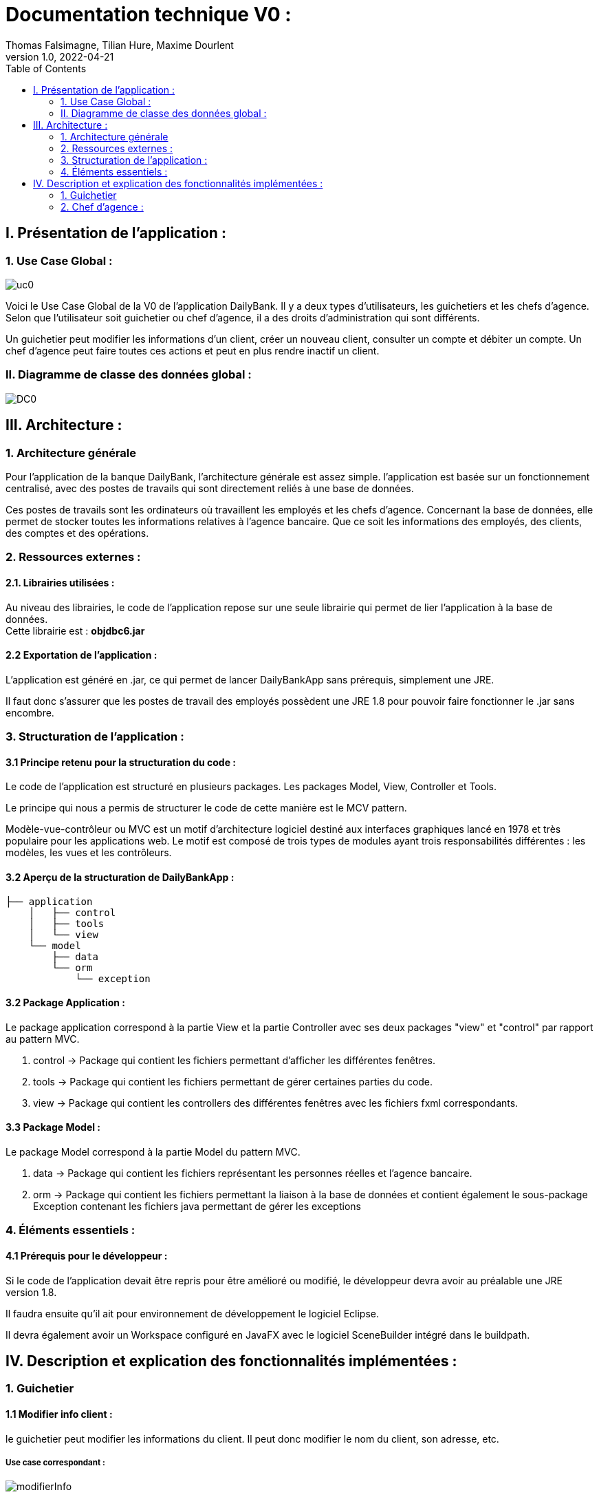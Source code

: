 = Documentation technique V0 :
Thomas Falsimagne, Tilian Hure, Maxime Dourlent
v1.0, 2022-04-21
:toc: 
== I. Présentation de l'application :

=== 1. Use Case Global :

image::images/uc0.svg[]

[.text-justify]
Voici le Use Case Global de la V0 de l'application DailyBank.
Il y a deux types d'utilisateurs, les guichetiers et les chefs d'agence.
Selon que l'utilisateur soit guichetier ou chef d'agence, il a des droits d'administration qui sont différents.
[.text-justify]
Un guichetier peut modifier les informations d'un client, créer un nouveau client, consulter un compte et débiter un compte.
Un chef d'agence peut faire toutes ces actions et peut en plus rendre inactif un client.

=== II. Diagramme de classe des données global :

image::images/DC0.svg[]



== III. Architecture :

=== 1. Architecture générale

[.text-justify]
Pour l'application de la banque DailyBank, l'architecture générale est assez simple.
l'application est basée sur un fonctionnement centralisé, avec des postes de travails
qui sont directement reliés à une base de données.

[.text-justify]
Ces postes de travails sont les ordinateurs où travaillent les employés et les chefs d'agence.
Concernant la base de données, elle permet de stocker toutes les informations relatives à l'agence bancaire.
Que ce soit les informations des employés, des clients, des comptes et des opérations.

=== 2. Ressources externes :
==== 2.1. Librairies utilisées :

[.text-justify]
Au niveau des librairies, le code de l'application repose sur une seule librairie qui permet de lier l'application à la base de données. +
Cette librairie est : *objdbc6.jar*

==== 2.2 Exportation de l'application : 

[.text-justify]
L'application est généré en .jar, ce qui permet de lancer DailyBankApp sans
prérequis, simplement une JRE.

[.text-justify]
Il faut donc s'assurer que les postes de travail des employés possèdent une JRE 1.8 pour pouvoir faire fonctionner
le .jar sans encombre.

=== 3. Structuration de l'application :
[.text-justify]

==== 3.1 Principe retenu pour la structuration du code : 

Le code de l'application est structuré en plusieurs packages.
Les packages Model, View, Controller et Tools.
[.text-justify]
Le principe qui nous a permis de structurer le code de cette manière est le MCV pattern.

[.text-justify]
Modèle-vue-contrôleur ou MVC est un motif d'architecture logiciel destiné aux interfaces graphiques lancé en 1978 et très populaire pour les applications web. Le motif est composé de trois types de modules ayant trois responsabilités différentes : les modèles, les vues et les contrôleurs.

==== 3.2 Aperçu de la structuration de DailyBankApp : 

[source]
----
├── application
    │   ├── control
    │   ├── tools
    │   └── view
    └── model
        ├── data
        └── orm
            └── exception
----

==== 3.2 Package Application : 

Le package application correspond à la partie View et la partie Controller avec ses deux packages "view" et "control" par rapport au pattern MVC.

. control -> Package qui contient les fichiers permettant d'afficher les différentes fenêtres. 
. tools -> Package qui contient les fichiers permettant de gérer certaines parties du code.
. view -> Package qui contient les controllers des différentes fenêtres avec les fichiers fxml correspondants. 

==== 3.3 Package Model : 
Le package Model correspond à la partie Model du pattern MVC.

. data -> Package qui contient les fichiers représentant les personnes réelles et l'agence bancaire.
. orm -> Package qui contient les fichiers permettant la liaison à la base de données et
contient également le sous-package Exception contenant les fichiers java permettant de gérer les exceptions 

=== 4. Éléments essentiels :

==== 4.1 Prérequis pour le développeur :

[.text-justify]
Si le code de l'application devait être repris pour être amélioré ou modifié, le développeur devra avoir au préalable
une JRE version 1.8.
[.text-justify]
Il faudra ensuite qu'il ait pour environnement de développement le logiciel Eclipse.
[.text-justify]
Il devra également avoir un Workspace configuré en JavaFX avec le logiciel SceneBuilder intégré dans le buildpath.

== IV. Description et explication des fonctionnalités implémentées :

=== 1. Guichetier

==== 1.1 Modifier info client :

le guichetier peut modifier les informations du client. Il peut donc modifier le nom du client, son adresse, etc.

===== Use case correspondant :
image::images/modifierInfo.svg[]

==== Partie du diagramme de classe correspondante :

image::images/modifierClientDC.png[]

[.text-justify]
Ici, cette partie du diagramme de classe est en lecture, nous ne modifions et ne rajoutons rien de plus.

==== Aperçu des principales fonctionnalités : 
[.text-justify]
Pour ce qui est des fonctionnalités concernant la modification des informations d'un client, merci de bien vouloir vous référer à la documentation utilisateur.

==== Classes impliquées, dans quels packages : 

. Application/Control -> ClientsManagement.java, ClientEditorPane.java

. Application/View -> ClientEditorPaneController.java, ClientManagementController.java, 
clientseditorpane.fxml, clientsmanagement.fxml

. Application/Model/data -> Client.java

. Application/Model/orm -> AccessClient.java

==== Éléments essentiels : 

===== Fonctions : 

[.text-justify]
. modifierClient(Client c) -> ClientsManagement.java
. updateClient(Client client) -> AccessClient.java 
. doAjouter() -> ClientEditorPaneController.java
. displayDialog(Client client, EditionMode mode) -> ClientEditorPaneController.java
. doModifierClient() -> ClientManagementController.java

===== Classes :

[.text-justify]
La classe Client.java est très importante également.

==== 1.2 Créer un client :

Il est également possible pour lui de créer un nouveau client.

===== Use case correspondant :
image::images/creerClient.svg[]

==== Partie du diagramme de classe correspondante :

image::images/modifierClientDC.png[]

Ici, cette partie du diagramme de classe est en lecture, nous ne modifions et ne rajoutons rien de plus.


==== Aperçu des principales fonctionnalités : 
[.text-justify]
Pour ce qui est des fonctionnalités concernant la modification des informations d'un client, merci de bien vouloir vous référer à la documentation utilisateur.


==== Classes impliquées, dans quels packages : 

. Application/Control -> ClientsManagement.java, ClientEditorPane.java

. Application/View -> ClientEditorPaneController.java, ClientManagementController.java, clientseditorpane.fxml, clientsmanagement.fxml

. Application/Model/data -> Client.java 

. Application/Model/orm -> AccessClient.java

==== Éléments essentiels : 

===== Fonctions : 

[.text-justify]
. insertClient(Client client) -> AccessClient.java
. nouveauClient() -> ClientManagement.java
. doAjouter() -> ClientEditorPaneController.java
. displayDialog(Client client, EditionMode mode) -> ClientEditorPaneController.java

===== Classes :

[.text-justify]
La classe Client.java est très importante également.


==== 1.3 Consulter un compte :

Le guichetier peut également consulter un compte.

===== Use case correspondant :

image::images/consulterCompte.svg[]

==== Partie du diagramme de classe correspondante :

image::images/compteCourantDC.png[]

[.text-justify]
Ici, cette partie du diagramme de classe est en lecture, nous ne modifions et ne rajoutons rien de plus.


==== Aperçu des principales fonctionnalités : 

[.text-justify]
Pour ce qui est des fonctionnalités concernant la modification des informations d'un client, merci de bien vouloir vous référer à la documentation utilisateur.


==== Classes impliquées, dans quels packages :

. Application/Control -> ComptesManagement.java, CompteEditorPane.java

. Application/View -> ComptesEditorPaneController.java, ComptesManagementController.java, clientseditorpane.fxml, clientsmanagement.fxml

. Application/Model/Data -> CompteCourant.java

. Application/Model/orm -> AccessCompteCourant.java


==== Éléments essentiels : 

===== Fonctions : 

[.text-justify]
. loadList() -> ComptesManagementController.java
. getCompteCourants(int idNumCli) -> AccessCompteCourant.java
. getCompteCourant(int idNumCompte) -> AccessCompteCourant.java
. displayDialog(Client client, CompteCourant cpte, EditionMode mode) -> CompteEditorPaneController.java
. getComptesDunClient() -> ComptesManagement.java

===== Classes :

[.text-justify]
La classe CompteCourant.java est très importante également.


==== 1.4 Débiter un compte :

Il peut débiter un compte

===== Use case correspondant :
image::images/debiterCompte.svg[]

==== Partie du diagramme de classe correspondante :

image::images/débitCompte.png[]

[.text-justify]
Ici, cette partie du diagramme de classe est en lecture, nous ne modifions et ne rajoutons rien de plus.


==== Aperçu des principales fonctionnalités : 

[.text-justify]
Pour ce qui est des fonctionnalités concernant la modification des informations d'un client, merci de bien vouloir vous référer à la documentation utilisateur.


==== Classes impliquées, dans quels packages :

. Application/Control -> OperationManagement.java, OperationEditorPane.java

. Application/View -> OperationEditorPaneController.java, OperationManagementController.java, operationeditorpane.fxml, operationmanagement.fxml

. Application/Model -> CompteCourant.java, Operation.java, TypeOperation.java

. Application/Model/orm -> AccessCompteCourant.java


==== Éléments essentiels : 

[.text-justify]
. doDebit() dans OperationManagementController.java 
. doAjouter() dans OperationEditorPaneController.java
. enregistrerDebit() dans OperationManagement.java
. insertDebit() -> dans AccessOperation.java
. getTypeOperation() -> AccessTypeOperation.java
. updateInfoCompteClient() -> OperationManagementController.java

[.text-justify]
La classe Operation.java est très importante également.


=== 2. Chef d'agence : 

==== 1.1 Rendre inactif un client :

===== Use case correspondant :

image::images/rendreInactif.svg[alt]

==== Aperçu des principales fonctionnalités : 



==== Classes impliquées, dans quels packages :



==== Éléments essentiels : 